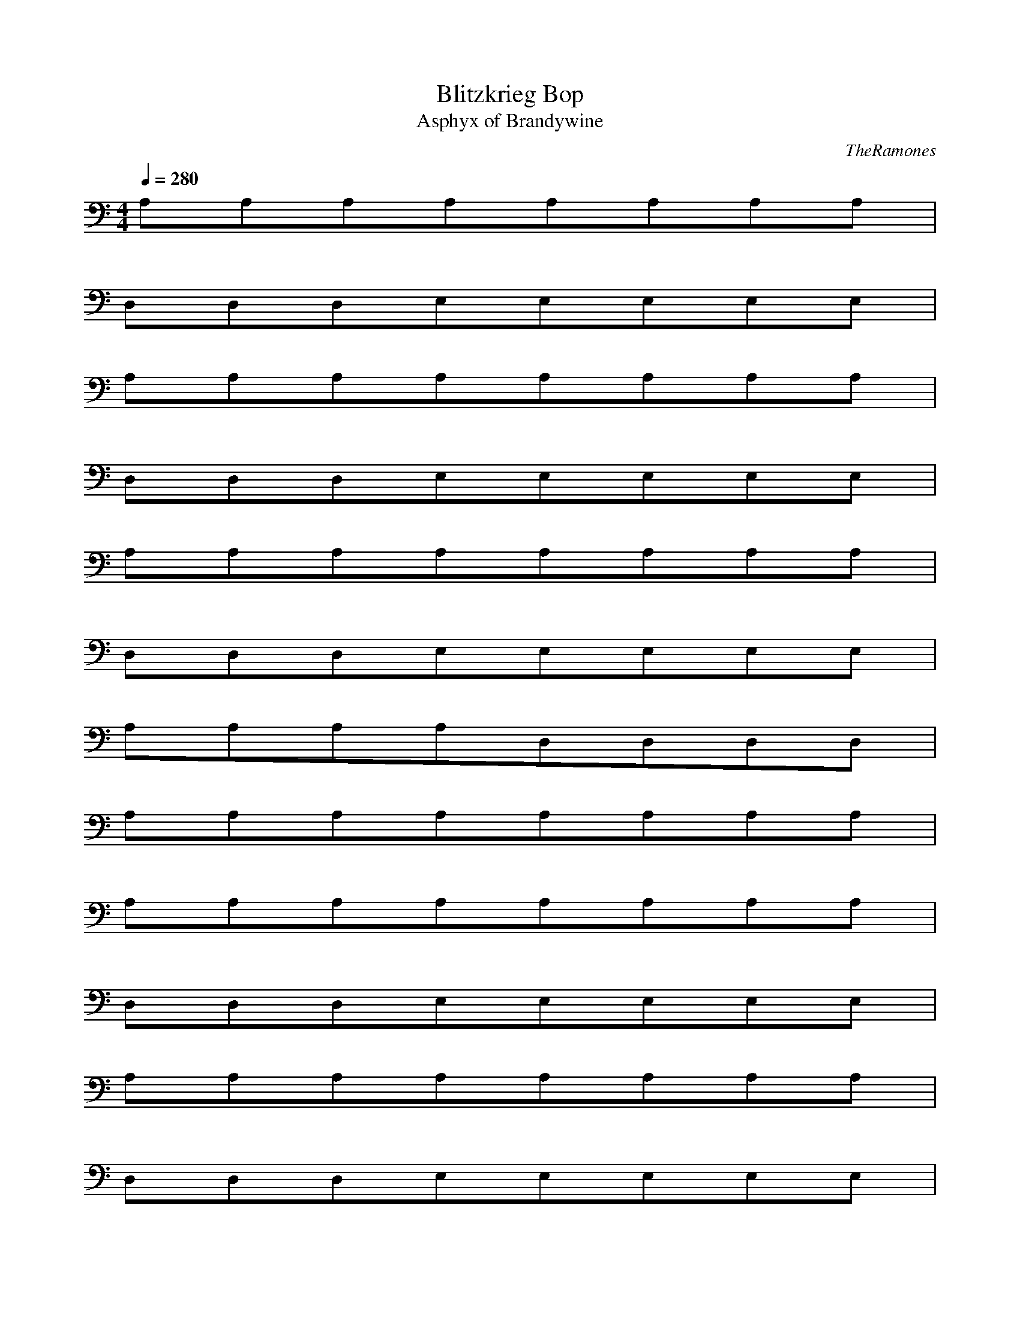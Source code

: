 X:1
T:Blitzkrieg Bop
C:TheRamones
T:Asphyx of Brandywine
I:Lute, Harp
Q:1/4=280
M:4/4
L:1/8
K:C
A,A,A,A,A,A,A,A,|
D,D,D,E,E,E,E,E,|
A,A,A,A,A,A,A,A,|
D,D,D,E,E,E,E,E,|
A,A,A,A,A,A,A,A,|
D,D,D,E,E,E,E,E,|
A,A,A,A,D,D,D,D,|
A,A,A,A,A,A,A,A,|
A,A,A,A,A,A,A,A,|
D,D,D,E,E,E,E,E,|
A,A,A,A,A,A,A,A,|
D,D,D,E,E,E,E,E,|
A,A,A,A,A,A,A,A,|
D,D,D,E,E,E,E,E,|
A,A,A,A,D,D,D,D,|
A,A,A,A,A,A,A,A,|
A,A,A,A,A,A,A,A,|
A,A,A,A,A,A,A,A,|
A,A,A,A,A,A,A,A,|
A,A,A,A,A,A,A,^cA,|
eA,A,eA,eA,eA,^cA,A,e2A,|
D,D,D,E,E,E,E,E,^c|
A,eeA,A,eA,eA,^cA,A,e2A,|
D,D,D,E,E,E,E,E,^c|
eA,A,eeA,eA,A,^cA,A,A2A,|
D,D,D,E,E,eE,E,e2E,|
A,^cA,A,A,D,D,D,D,|
A,A,A,A,A,A,A,A,^c|
eA,A,eA,eA,eA,^cA,A,e2A,|
D,D,D,E,E,E,E,E,^c|
A,eA,eA,eA,eA,^cA,A,e2A,|
D,D,D,E,E,E,E,E,^c|
A,eA,eA,eA,eA,^cA,A,A2A,|
D,D,D,E,E,eE,E,e2E,|
A,^cA,A,A,D,D,D,D,|
A,A,A,A,A,A,A,A,|
D,dD,D,D,D,dD,D,D,|
D,D,D,dD,D,dD,D,D,|
A,eA,eA,eA,dA,^cA,A,A2A,|
D,D,D,A,A,A,A,A,|
D,dD,D,dD,D,d4D,D,D,|
D,dD,dD,D,d4D,D,D,D,d|
B,BB,B,BB,B,BB,B,B2B,|
D,dD,dD,dE,eE,E,E,E,^c|
A,eA,eA,eA,eA,^cA,A,e2A,|
D,D,D,E,E,E,E,E,^c|
A,eA,eA,eA,eA,^cA,A,e2A,|
D,D,D,E,E,E,E,E,^c|
A,eA,eA,eA,eA,^cA,A,A2A,|
D,D,D,E,E,eE,E,e2E,|
A,^cA,A,A,D,D,D,D,|
A,A,A,A,A,A,A,A,^c|
A,eA,eA,eA,eA,^cA,A,e2A,|
D,D,D,E,E,E,E,E,^c|
A,eA,eA,eA,eA,^cA,A,e2A,|
D,D,D,E,E,E,E,E,^c|
A,eA,eA,eA,eA,^cA,A,A2A,|
D,D,D,E,E,eE,E,e2E,|
A,^cA,A,A,D,D,D,D,|
A,A,A,A,A,A,A,A,|
D,dD,D,D,D,dD,D,D,|
D,D,D,dD,D,dD,D,D,|
A,eA,eA,eA,dA,^cA,A,A2A,|
D,D,D,A,A,A,A,A,|
D,dD,D,dD,D,d4D,D,D,|
D,dD,dD,D,d4D,D,D,D,d|
B,BB,B,BB,B,BB,B,B2B,|
D,dD,dD,dE,eE,E,E,E,^c|
A,eA,eA,eA,eA,^cA,A,e2A,|
D,D,D,E,E,E,E,E,^c|
A,eA,eA,eA,eA,^cA,A,e2A,|
D,D,D,E,E,E,E,E,^c|
A,eA,eA,eA,eA,^cA,A,A2A,|
D,D,D,E,E,eE,E,e2E,|
A,^cA,A,A,D,D,D,D,|
A,A,A,A,A,A,A,A,^c|
A,eA,eA,eA,eA,^cA,A,e2A,|
D,D,D,E,E,E,E,E,^c|
A,eA,eA,eA,eA,^cA,A,e2A,|
D,D,D,E,E,E,E,E,^c|
A,eA,eA,eA,eA,^cA,A,A2A,|
D,D,D,E,E,eE,E,e2E,|
A,^cA,A,A,D,D,D,D,|
A,A,A,A,A,A,A,A,|
A,A,A,A,A,A,A,A,|
A,A,A,A,A,A,A,A,|
A,A,A,A,A,A,A,A,|
A,A,A,A,A,|
